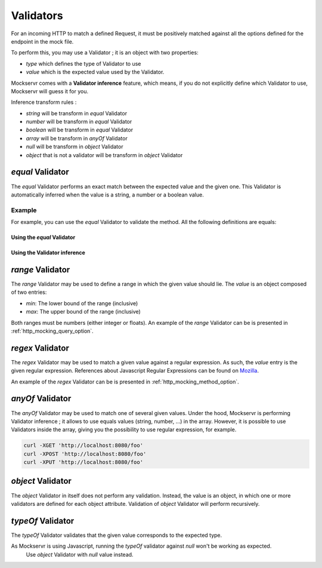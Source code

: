 .. _validator:

==========
Validators
==========

For an incoming HTTP to match a defined Request, it must be positively matched against all the options defined for the
endpoint in the mock file.

To perform this, you may use a Validator ; it is an object with two properties:

- `type` which defines the type of Validator to use
- `value` which is the expected value used by the Validator.

Mockservr comes with a **Validator inference** feature, which means, if you do not explicitly define which Validator
to use, Mockservr will guess it for you.

Inference transform rules :

- `string` will be transform in `equal` Validator
- `number` will be transform in `equal` Validator
- `boolean` will be transform in `equal` Validator
- `array` will be transform in `anyOf` Validator
- `null` will be transform in `object` Validator
- `object` that is not a validator will be transform in `object` Validator

`equal` Validator
------------------

The `equal` Validator performs an exact match between the expected value and the given one. This Validator
is automatically inferred when the value is a string, a number or a boolean value.

Example
^^^^^^^

For example, you can use the `equal` Validator to validate the method. All the following definitions are equals:

Using the `equal` Validator
""""""""""""""""""""""""""""

.. code-block:: yaml
  :caption: YAML

      http:
        request:
          path: '/foo'
          method:
            type: 'equal'
            value: 'GET'
        response:
          body: 'Hello World!'

.. code-block::  json
  :caption: JSON

      {
        "http": {
          "request": {
            "path": "/foo",
            "method": {
              "type": "equal",
              "value": "GET"
            }
          },
          "response": {
            "body": "Hello World!"
          }
        }
      }

Using the Validator inference
"""""""""""""""""""""""""""""

.. code-block:: yaml
  :caption: YAML

      http:
        request:
          path: "/foo"
          method: "GET"
        response:
          body: 'Hello World!'

.. code-block::  json
  :caption: JSON

      {
        "http": {
          "request": {
            "path": "/foo",
            "method": "GET",
          },
          "response": {
            "body": "Hello World!"
          }
        }
      }

`range` Validator
-----------------

The `range` Validator may be used to define a range in which the given value should lie. The `value` is an object
composed of two entries:

- `min`: The lower bound of the range (inclusive)
- `max`: The upper bound of the range (inclusive)

Both ranges must be numbers (either integer or floats). An example of the `range` Validator can be is presented in
:ref:`http_mocking_query_option`.

`regex` Validator
-----------------

The `regex` Validator may be used to match a given value against a regular expression. As such, the `value` entry
is the given regular expression. References about Javascript Regular Expressions can be found on Mozilla_.

.. _Mozilla: https://developer.mozilla.org/en-US/docs/Web/JavaScript/Guide/Regular_Expressions

An example of the `regex` Validator can be is presented in :ref:`http_mocking_method_option`.

`anyOf` Validator
-----------------

The `anyOf` Validator may be used to match one of several given values. Under the hood, Mockservr is performing
Validator inference ; it allows to use equals values (string, number, ...) in the array. However, it is possible
to use Validators inside the array, giving you the possibility to use regular expression, for example.

.. code-block:: yaml
  :caption: YAML

      http:
        request:
          path: "/foo"
          method:
            type: 'anyOf'
            value:
              - 'GET'
              - 'POST'
              -
                type: 'regex'
                value: '/^P.*$/'
        response:
          body: 'Hello World!'

.. code-block::  json
  :caption: JSON

      {
        "http": {
          "request": {
            "path": "/foo",
            "method": {
              "type": "anyOf",
              "value": [
                "GET",
                "POST",
                {
                  "type": "regex",
                  "value": "/^P.*$/"
                }
              ]
            }
          },
          "response": {
            "body": "Hello World!"
          }
        }
      }

    The endpoint is then available through different HTTP requests:

.. code-block:: sh

  curl -XGET 'http://localhost:8080/foo'
  curl -XPOST 'http://localhost:8080/foo'
  curl -XPUT 'http://localhost:8080/foo'

`object` Validator
------------------

The `object` Validator in itself does not perform any validation. Instead, the value is an object, in which one
or more validators are defined for each object attribute.
Validation of `object` Validator will perform recursively.

`typeOf` Validator
------------------

The `typeOf` Validator validates that the given value corresponds to the expected type.

.. code-block:: yaml
  :caption: YAML

      http:
        request:
          path: '/foo'
          method:
            type: 'typeof'
            value: 'string'
        response:
          body: 'Hello World!'

.. code-block::  json
  :caption: JSON

      {
        "http": {
          "request": {
            "path": "/foo"
            "method": {
              "type": "typeof",
              "value": "string"
            }
          },
          "response": {
            "body": "Hello World!"
          }
        }
      }

    The example above will match any incoming request, as method is always a string.

.. note::
As Mockservr is using Javascript, running the `typeOf` validator against `null` won't be working as expected.
  Use `object` Validator with `null` value instead.
